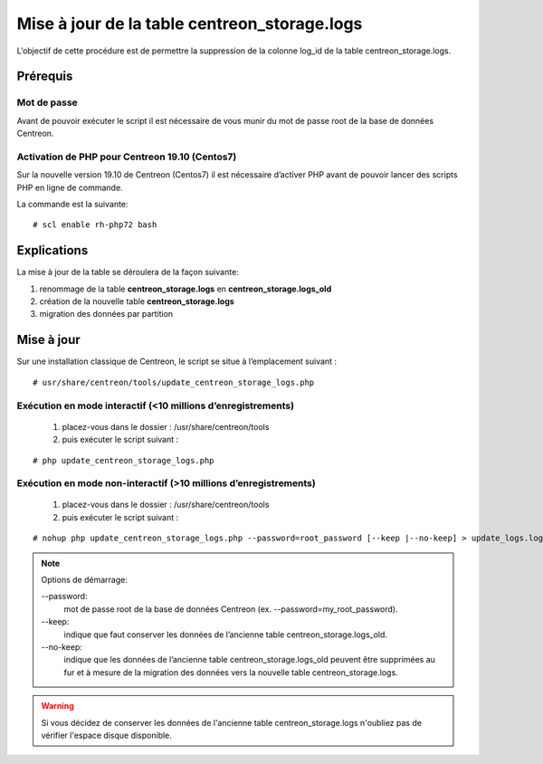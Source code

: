 .. _update_centreon_storage_logs:

=============================================
Mise à jour de la table centreon_storage.logs
=============================================

L’objectif de cette procédure est de permettre la suppression de la colonne log_id de la table centreon_storage.logs.

Prérequis
=========

Mot de passe
------------

Avant de pouvoir exécuter le script il est nécessaire de vous munir du mot de passe root de la base de données Centreon.

Activation de PHP pour Centreon 19.10 (**Centos7**)
---------------------------------------------------

Sur la nouvelle version 19.10 de Centreon (Centos7) il est nécessaire d’activer PHP avant de pouvoir lancer des scripts PHP en ligne de commande.

La commande est la suivante:
::

# scl enable rh-php72 bash

Explications
============

La mise à jour de la table se déroulera de la façon suivante:

1. renommage de la table **centreon_storage.logs** en **centreon_storage.logs_old**
2. création de la nouvelle table **centreon_storage.logs**
3. migration des données par partition

Mise à jour
===========

Sur une installation classique de Centreon, le script se situe à l’emplacement suivant :
::

# usr/share/centreon/tools/update_centreon_storage_logs.php

Exécution en mode interactif (<10 millions d’enregistrements)
-------------------------------------------------------------
    1. placez-vous dans le dossier : /usr/share/centreon/tools
    2. puis exécuter le script suivant :

::

# php update_centreon_storage_logs.php

Exécution en mode non-interactif (>10 millions d’enregistrements)
-----------------------------------------------------------------
    1. placez-vous dans le dossier : /usr/share/centreon/tools
    2. puis exécuter le script suivant :

::

# nohup php update_centreon_storage_logs.php --password=root_password [--keep |--no-keep] > update_logs.logs &

.. note:: Options de démarrage:

  --password:
    mot de passe root de la base de données Centreon (ex. --password=my_root_password).
  --keep:
    indique que faut conserver les données de l’ancienne table centreon_storage.logs_old.
  --no-keep:
    indique que les données de l’ancienne table centreon_storage.logs_old peuvent être supprimées au fur et à mesure de la migration des données vers la nouvelle table centreon_storage.logs.

.. warning::
  Si vous décidez de conserver les données de l'ancienne table centreon_storage.logs n'oubliez pas de vérifier l'espace disque disponible.
